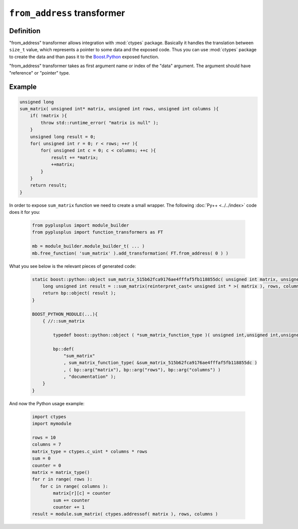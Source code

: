 ============================
``from_address`` transformer
============================

----------
Definition
----------

"from_address" transformer allows integration with :mod:`ctypes` package.
Basically it handles the translation between ``size_t`` value, which
represents a pointer to some data and the exposed code. Thus you can
use :mod:`ctypes` package to create the data and than pass it to the
`Boost.Python`_ exposed function.


"from_address" transformer takes as first argument name or index of the
"data" argument. The argument should have "reference" or "pointer" type.

-------
Example
-------

.. code-block:: c++

  unsigned long
  sum_matrix( unsigned int* matrix, unsigned int rows, unsigned int columns ){
      if( !matrix ){
          throw std::runtime_error( "matrix is null" );
      }
      unsigned long result = 0;
      for( unsigned int r = 0; r < rows; ++r ){
          for( unsigned int c = 0; c < columns; ++c ){
              result += *matrix;
              ++matrix;
          }
      }
      return result;
  }

In order to expose ``sum_matrix`` function we need to create a small wrapper.
The following :doc:`Py++ <../../index>` code does it for you:

  .. code-block:: python

     from pyplusplus import module_builder
     from pyplusplus import function_transformers as FT

     mb = module_builder.module_builder_t( ... )
     mb.free_function( 'sum_matrix' ).add_transformation( FT.from_address( 0 ) )

What you see below is the relevant pieces of generated code:

  .. code-block:: c++

     static boost::python::object sum_matrix_515b62fca9176ae4fffaf5fb118855dc( unsigned int matrix, unsigned int rows, unsigned int columns ){
         long unsigned int result = ::sum_matrix(reinterpret_cast< unsigned int * >( matrix ), rows, columns);
         return bp::object( result );
     }

     BOOST_PYTHON_MODULE(...){
         { //::sum_matrix

             typedef boost::python::object ( *sum_matrix_function_type )( unsigned int,unsigned int,unsigned int );

             bp::def(
                 "sum_matrix"
                 , sum_matrix_function_type( &sum_matrix_515b62fca9176ae4fffaf5fb118855dc )
                 , ( bp::arg("matrix"), bp::arg("rows"), bp::arg("columns") )
                 , "documentation" );
         }
     }

And now the Python usage example:

  .. code-block:: python

     import ctypes
     import mymodule

     rows = 10
     columns = 7
     matrix_type = ctypes.c_uint * columns * rows
     sum = 0
     counter = 0
     matrix = matrix_type()
     for r in range( rows ):
        for c in range( columns ):
             matrix[r][c] = counter
             sum += counter
             counter += 1
     result = module.sum_matrix( ctypes.addressof( matrix ), rows, columns )


.. _`Boost.Python`: http://www.boost.org/libs/python/doc/index.html
.. _`Python`: http://www.python.org
.. _`GCC-XML`: http://www.gccxml.org

